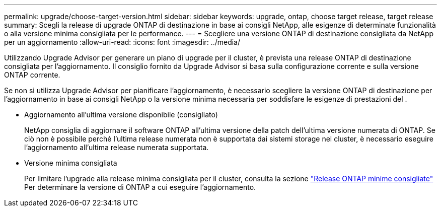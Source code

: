 ---
permalink: upgrade/choose-target-version.html 
sidebar: sidebar 
keywords: upgrade, ontap, choose target release, target release 
summary: Scegli la release di upgrade ONTAP di destinazione in base ai consigli NetApp, alle esigenze di determinate funzionalità o alla versione minima consigliata per le performance. 
---
= Scegliere una versione ONTAP di destinazione consigliata da NetApp per un aggiornamento
:allow-uri-read: 
:icons: font
:imagesdir: ../media/


[role="lead"]
Utilizzando Upgrade Advisor per generare un piano di upgrade per il cluster, è prevista una release ONTAP di destinazione consigliata per l'aggiornamento.  Il consiglio fornito da Upgrade Advisor si basa sulla configurazione corrente e sulla versione ONTAP corrente.

Se non si utilizza Upgrade Advisor per pianificare l'aggiornamento, è necessario scegliere la versione ONTAP di destinazione per l'aggiornamento in base ai consigli NetApp o la versione minima necessaria per soddisfare le esigenze di prestazioni del .

* Aggiornamento all'ultima versione disponibile (consigliato)
+
NetApp consiglia di aggiornare il software ONTAP all'ultima versione della patch dell'ultima versione numerata di ONTAP.  Se ciò non è possibile perché l'ultima release numerata non è supportata dai sistemi storage nel cluster, è necessario eseguire l'aggiornamento all'ultima release numerata supportata.

* Versione minima consigliata
+
Per limitare l'upgrade alla release minima consigliata per il cluster, consulta la sezione link:https://kb.netapp.com/Support_Bulletins/Customer_Bulletins/SU2["Release ONTAP minime consigliate"^] Per determinare la versione di ONTAP a cui eseguire l'aggiornamento.


